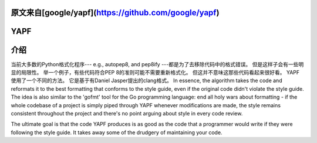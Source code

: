 原文来自[google/yapf](https://github.com/google/yapf)
====
YAPF
====

.. image:: https://badge.fury.io/py/yapf.svg
    :target: https://badge.fury.io/py/yapf
    :alt: PyPI version

.. image:: https://travis-ci.org/google/yapf.svg?branch=master
    :target: https://travis-ci.org/google/yapf
    :alt: Build status

.. image:: https://coveralls.io/repos/google/yapf/badge.svg?branch=master
    :target: https://coveralls.io/r/google/yapf?branch=master
    :alt: Coverage status


介绍
============
当前大多数的Python格式化程序--- e.g., autopep8, and pep8ify ---都是为了去移除代码中的格式错误。
但是这样子会有一些明显的局限性。
举一个例子，有些代码符合PEP 8的准则可能不需要重新格式化。
但这并不意味这那些代码看起来很好看。
YAPF使用了一个不同的方法。
它是基于有Daniel Jasper提出的clang格式。
In essence, the algorithm takes the code and reformats it to the
best formatting that conforms to the style guide, even if the original code
didn't violate the style guide. The idea is also similar to the 'gofmt' tool for
the Go programming language: end all holy wars about formatting - if the whole
codebase of a project is simply piped through YAPF whenever modifications are
made, the style remains consistent throughout the project and there's no point
arguing about style in every code review.

The ultimate goal is that the code YAPF produces is as good as the code that a
programmer would write if they were following the style guide. It takes away
some of the drudgery of maintaining your code.
